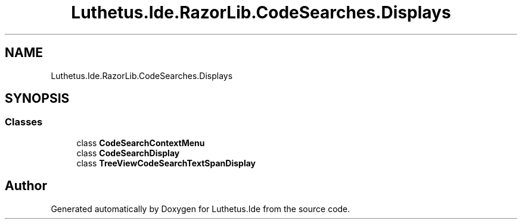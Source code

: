 .TH "Luthetus.Ide.RazorLib.CodeSearches.Displays" 3 "Version 1.0.0" "Luthetus.Ide" \" -*- nroff -*-
.ad l
.nh
.SH NAME
Luthetus.Ide.RazorLib.CodeSearches.Displays
.SH SYNOPSIS
.br
.PP
.SS "Classes"

.in +1c
.ti -1c
.RI "class \fBCodeSearchContextMenu\fP"
.br
.ti -1c
.RI "class \fBCodeSearchDisplay\fP"
.br
.ti -1c
.RI "class \fBTreeViewCodeSearchTextSpanDisplay\fP"
.br
.in -1c
.SH "Author"
.PP 
Generated automatically by Doxygen for Luthetus\&.Ide from the source code\&.
